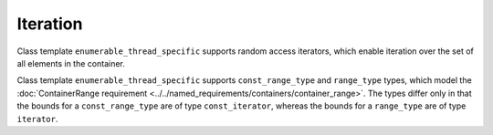 =========
Iteration
=========

Class template ``enumerable_thread_specific`` supports random access iterators,
which enable iteration over the set of all elements in the container.

.. namespace:: tbb::enumerable_thread_specific
	       
.. cpp:function:: iterator begin()

    Returns ``iterator`` pointing to the beginning of the set of elements.

.. cpp:function:: iterator end()

    Returns ``iterator`` pointing to the end of the set of elements.

.. cpp:function:: const_iterator begin() const

    Returns ``const_iterator`` pointing to the beginning of the set of elements.

.. cpp:function:: const_iterator end() const

    Returns ``const_iterator`` pointing to the end of the set of elements.

Class template ``enumerable_thread_specific`` supports ``const_range_type`` and ``range_type`` types,
which model the :doc:`ContainerRange requirement <../../named_requirements/containers/container_range>`.
The types differ only in that the bounds for a ``const_range_type`` are of type ``const_iterator``,
whereas the bounds for a ``range_type`` are of type ``iterator``.

.. cpp:function:: const_range_type range( size_t grainsize=1 ) const

    **Returns**: A ``const_range_type`` representing all elements in ``*this``.
    The parameter ``grainsize`` is in units of elements.

.. cpp:function:: range_type range( size_t grainsize=1 )

    **Returns**: A ``range_type`` representing all elements in ``*this``.
    The parameter ``grainsize`` is in units of elements.

